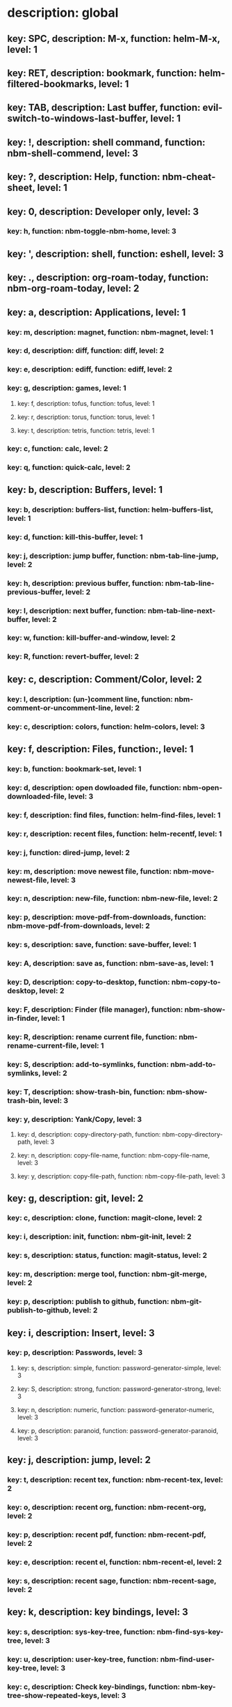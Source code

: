 # Key-tree starts here.
# The title of a top bullet point must be a mode name.
# Every line except the top bullet point must be of the following form.
# ** key: a, description: none, function: none
# A key must be a single letter.
# A description or a function may be missing.

* description: global
** key: SPC, description: M-x, function: helm-M-x, level: 1
** key: RET, description: bookmark, function: helm-filtered-bookmarks, level: 1
** key: TAB, description: Last buffer, function: evil-switch-to-windows-last-buffer, level: 1
** key: !, description: shell command, function: nbm-shell-commend, level: 3
** key: ?, description: Help, function: nbm-cheat-sheet, level: 1
** key: 0, description: Developer only, level: 3
*** key: h, function: nbm-toggle-nbm-home, level: 3
** key: ', description: shell, function: eshell, level: 3
** key: ., description: org-roam-today, function: nbm-org-roam-today, level: 2
** key: a, description: Applications, level: 1
*** key: m, description: magnet, function: nbm-magnet, level: 1
*** key: d, description: diff, function: diff, level: 2
*** key: e, description: ediff, function: ediff, level: 2
*** key: g, description: games, level: 1
**** key: f, description: tofus, function: tofus, level: 1
**** key: r, description: torus, function: torus, level: 1
**** key: t, description: tetris, function: tetris, level: 1
*** key: c, function: calc, level: 2
*** key: q, function: quick-calc, level: 2
** key: b, description: Buffers, level: 1
*** key: b, description: buffers-list, function: helm-buffers-list, level: 1
*** key: d, function: kill-this-buffer, level: 1
*** key: j, description: jump buffer, function: nbm-tab-line-jump, level: 2
*** key: h, description: previous buffer, function: nbm-tab-line-previous-buffer, level: 2
*** key: l, description: next buffer, function: nbm-tab-line-next-buffer, level: 2
*** key: w, function: kill-buffer-and-window, level: 2
*** key: R, function: revert-buffer, level: 2
** key: c, description: Comment/Color, level: 2
*** key: l, description: (un-)comment line, function: nbm-comment-or-uncomment-line, level: 2
*** key: c, description: colors, function: helm-colors, level: 3
** key: f, description: Files, function:, level: 1
*** key: b, function: bookmark-set, level: 1
*** key: d, description: open dowloaded file, function: nbm-open-downloaded-file, level: 3
*** key: f, description: find files, function: helm-find-files, level: 1
*** key: r, description: recent files, function: helm-recentf, level: 1
*** key: j, function: dired-jump, level: 2
*** key: m, description: move newest file, function: nbm-move-newest-file, level: 3
*** key: n, description: new-file, function: nbm-new-file, level: 2
*** key: p, description: move-pdf-from-downloads, function: nbm-move-pdf-from-downloads, level: 2
*** key: s, description: save, function: save-buffer, level: 1
*** key: A, description: save as, function: nbm-save-as, level: 1
*** key: D, description: copy-to-desktop, function: nbm-copy-to-desktop, level: 2
*** key: F, description: Finder (file manager), function: nbm-show-in-finder, level: 1
*** key: R, description: rename current file, function: nbm-rename-current-file, level: 1
*** key: S, description: add-to-symlinks, function: nbm-add-to-symlinks, level: 2
*** key: T, description: show-trash-bin, function: nbm-show-trash-bin, level: 3
*** key: y, description: Yank/Copy, level: 3
**** key: d, description: copy-directory-path, function: nbm-copy-directory-path, level: 3
**** key: n, description: copy-file-name, function: nbm-copy-file-name, level: 3
**** key: y, description: copy-file-path, function: nbm-copy-file-path, level: 3
** key: g, description: git, level: 2
*** key: c, description: clone, function: magit-clone, level: 2
*** key: i, description: init, function: nbm-git-init, level: 2
*** key: s, description: status, function: magit-status, level: 2
*** key: m, description: merge tool, function: nbm-git-merge, level: 2
*** key: p, description: publish to github, function: nbm-git-publish-to-github, level: 2
** key: i, description: Insert, level: 3
*** key: p, description: Passwords, level: 3
**** key: s, description: simple, function: password-generator-simple, level: 3
**** key: S, description: strong, function: password-generator-strong, level: 3
**** key: n, description: numeric, function: password-generator-numeric, level: 3
**** key: p, description: paranoid, function: password-generator-paranoid, level: 3
** key: j, description: jump, level: 2
*** key: t, description: recent tex, function: nbm-recent-tex, level: 2
*** key: o, description: recent org, function: nbm-recent-org, level: 2
*** key: p, description: recent pdf, function: nbm-recent-pdf, level: 2
*** key: e, description: recent el, function: nbm-recent-el, level: 2
*** key: s, description: recent sage, function: nbm-recent-sage, level: 2
** key: k, description: key bindings, level: 3
*** key: s, description: sys-key-tree, function: nbm-find-sys-key-tree, level: 3
*** key: u, description: user-key-tree, function: nbm-find-user-key-tree, level: 3
*** key: c, description: Check key-bindings, function: nbm-key-tree-show-repeated-keys, level: 3
** key: m, description: find misc file, function: nbm-find-misc, level: 1
** key: o, description: Org-mode, level: 1
*** key: a, description: agenda, function: org-agenda-list, level: 1
*** key: A, description: agenda-commands, function: org-agenda, level: 2
*** key: c, description: capture, function: nbm-org-capture, level: 2
*** key: r, description: org roam find, function: org-roam-node-find, level: 1
*** key: S, description: Sync database, function: org-roam-db-sync, level: 3
*** key: u, description: UI mode, function: org-roam-ui-mode, level: 1
** key: p, description: Find pdf, function: nbm-find-pdf, level: 1
** key: r, description: Registers, level: 3
*** key: s, description: Set counter, function: nbm-set-counter, level: 3
*** key: a, description: Add counter, function: nbm-add-counter, level: 3
*** key: i, description: Insert counter, function: nbm-insert-counter, level: 3
** key: s, description: Search, level: 2
*** key: e, description: Find el, function: nbm-find-el, level: 3
*** key: s, description: Find sage, function: nbm-find-sage, level: 3
*** key: g, description: google search, function: nbm-google-search, level: 2
*** key: d, description: look up dictionary, function: nbm-look-up-dictionary, level: 2
** key: t, description: Find tex file, function: nbm-find-tex, level: 1
** key: u, function: universal-argument, level: 3
** key: w, description: Windows, level: 1
*** key: /, function: split-window-right, level: 2
*** key: -, function: split-window-below, level: 2
*** key: m, description: maximize window, function: delete-other-windows, level: 1
*** key: d, description: delete window, function: delete-window, level: 1
*** key: e, description: expel window, function: nbm-expel-window, level: 3
*** key: o, description: other-window, function: nbm-other-window, level: 2
*** key: r, description: rotate-downwards, function: evil-window-rotate-downwards, level: 3
*** key: R, description: rotate-upwards, function: evil-window-rotate-upwards, level: 3
** key: x, description: Text, level: 2
*** key: d, description: Delete, level: 3
**** key: w, description: trailing whitespace, function: delete-trailing-whitespace, level: 3
**** key: l, description: double-empty-lines, function: nbm-delete-double-empty-lines, level: 3
*** key: j, description: join line, function: join-line, level: 2
** key: y, description: Yank, level: 2
*** key: k, description: From kill-ring, function: helm-show-kill-ring, level: 3
*** key: f, description: Favorite string, function: nbm-yank-favorite-string, level: 2
** key: F, description: Frames, level: 3
*** key: d, function: delete-frame, level: 3
*** key: c, description: clone frame, function: nbm-clone-frame, level: 3
** key: S, description: Spell-check, level: 2
*** key: b, description: buffer, function: flyspell-buffer, level: 2
*** key: i, description: interactive, function: ispell, level: 2
*** key: w, description: word, function: ispell-word, level: 2
** key: T, description: toggle, level: 2
*** key: F, description: Fullscreen, function: toggle-frame-fullscreen, level: 2
*** key: w, description: show white space, function: whitespace-mode, level: 2
** key: N, description: Newbiemacs, level: 1
*** key: c, description: config, function: newbie-config, level: 3
*** key: r, description: reload, function: newbie-reload, level: 1
*** key: s, description: settings, function: newbie-setting, level: 2
*** key: l, description: Set User Level, function: nbm-set-user-level, level: 1
*** key: u, description: update Newbiemacs, function: nbm-update-newbiemacs, level: 1
** key: Y, description: yasnippet, level: 2
*** key: d, description: delete snippet, function: nbm-yasnippet-delete, level: 3
*** key: q, description: quick new snippet, function: nbm-yasnippet-quick-new, level: 3
*** key: i, description: insert-snippet, function: yas-insert-snippet, level: 2
*** key: n, description: new-snippet, function: yas-new-snippet, level: 2
*** key: f, description: visit-snippet-file, function: yas-visit-snippet-file, level: 2
*** key: t, description: table of snippets, function: yas-describe-tables, level: 2
*** key: r, description: reload all, function: yas-reload-all, level: 2
* description: LaTeX-mode, level: 1
** key: ,, description: master command, function: TeX-command-master, level: 1
** key: `, description: goto next error, function: TeX-next-error, level: 1
** key: =, description: table of contents, function: reftex-toc, level: 1
** key: a, description: applications, level: 3
*** key: d, description: latex diff, function: nbm-latex-diff, level: 3
** key: b, description: build tex, function: nbm-latex-compile, level: 1
** key: v, description: view pdf, function: nbm-latex-view-pdf, level: 1
** key: c, description: copy math only, function: nbm-latex-copy-math, level: 1
** key: C, description: copy math with env, function: nbm-latex-copy-math-with-env, level: 1
** key: d, description: delete math only, function: nbm-latex-delete-math, level: 1
** key: D, description: delete math with env, function: nbm-latex-delete-math-with-env, level: 1
** key: e, description: Environments, level: 1
*** key: d, description: delete labels, function: nbm-latex-delete-label, level: 2
*** key: n, description: new environment, function: LaTeX-environment, level: 1
*** key: u, description: update-environment, function: nbm-latex-environment-update, level: 1
** key: f, description: Fonts, level: 1
*** key: b, description: bold, function: nbm-latex-font-bold, level: 1
*** key: e, description: emph, function: nbm-latex-font-emph, level: 1
*** key: r, description: roman, function: nbm-latex-font-roman, level: 1
*** key: B, description: mathbb, function: nbm-latex-font-mathbb, level: 1
*** key: t, description: true-type, function: nbm-latex-font-truetype, level: 3
*** key: s, description: small-caps, function: nbm-latex-font-sc, level: 3
*** key: S, description: sans-serif, function: nbm-latex-font-sf, level: 3
*** key: c, description: mathcal, function: nbm-latex-font-mathcal, level: 1
*** key: f, description: mathfrak, function: nbm-latex-font-mathfrak, level: 1
*** key: d, description: delete, function: nbm-latex-font-delete, level: 1
** key: ., description: mark-environment, function: LaTeX-mark-environment, level: 1
** key: *, description: mark-section, function: LaTeX-mark-section, level: 1
** key: i, description: Insert, level: 1
*** key: c, description: citation, function: helm-bibtex, level: 1
*** key: i, description: item, function: LaTeX-insert-item, level: 2
*** key: f, description: figure only, function: nbm-latex-insert-figure-only, level: 1
*** key: F, description: figure with environment, function: nbm-latex-insert-figure-with-env, level: 1
*** key: l, description: label, function: nbm-latex-insert-label, level: 1
** key: j, description: jump, level: 2
*** key: b, description: begining of environment, function: LaTeX-find-matching-begin, level: 2
*** key: e, description: end of environment, function: LaTeX-find-matching-end, level: 2
*** key: k, description: previous section, function: outline-previous-heading, level: 2
*** key: j, description: next section, function: outline-next-heading, level: 2
*** key: m, description: jump section mode, function: nbm-latex-jump-section-mode, level: 2
*** key: l, description: label, function: nbm-reftex-goto-label, level: 2
*** key: s, description: section, function: nbm-latex-jump-section, level: 2
** key: n, description: new item/macro/section, level: 1
*** key: b, description: bib-item, function: nbm-latex-new-bib-item, level: 1
*** key: m, description: macro, function: nbm-latex-new-macro, level: 1
*** key: s, description: section, function: nbm-latex-section, level: 1
** key: r, description: reference, level: 1
*** key: c, description: cross reference, function: reftex-view-crossref, level: 2
*** key: e, description: eqref, function: nbm-latex-eqref, level: 1
*** key: f, description: fig-ref, function: nbm-latex-fig-ref, level: 2
*** key: i, description: insert ref, function: nbm-reftex-insert-ref, level: 2
*** key: r, description: ref, function: nbm-latex-ref, level: 1
*** key: s, description: sec-ref, function: nbm-latex-sec-ref, level: 2
*** key: C, description: Cref, function: nbm-latex-Cref, level: 1
** key: s, description: snippets, level: 1
*** key: e, description: equation, function: nbm-snippet-latex-equation, level: 1
*** key: m, description: matrix, function: nbm-snippet-latex-matrix, level: 1
*** key: y, description: Young tableau, function: nbm-snippet-latex-ytableau, level: 1
** key: t, description: toggle/change, level: 1
*** key: b, description: bbl-file, function: nbm-latex-toggle-bbl-file, level: 1
*** key: e, description: equation, function: nbm-latex-toggle-equation, level: 1
*** key: a, description: align, function: nbm-latex-toggle-align, level: 2
*** key: i, description: inline math, function: nbm-latex-toggle-inline-math, level: 1
*** key: l, description: label, function: reftex-change-label, level: 2
*** key: m, description: multline, function: nbm-latex-toggle-multline, level: 2
*** key: *, description: environment with *, function: nbm-latex-toggle-star, level: 1
*** key: p, description: pgml to latex, function: nbm-latex-toggle-pgml, level: 3
*** key: s, description: compile section, function: nbm-latex-toggle-compile-section, level: 1
*** key: h, description: hwp math, function: nbm-latex-convert-to-hwp, level: 1
*** key: v, description: change variables, function: nbm-latex-change-variables, level: 1
*** key: w, description: debug warnings, function: TeX-toggle-debug-warnings, level: 3
** key: y, description: yank, level: 3
*** key: f, description: make-and-yank-filename, function: nbm-latex-make-and-yank-filename, level: 3
* description: org-mode, level: 1
** key: [, description: add to agenda, function: org-agenda-file-to-front, level: 1
** key: ], description: remove from agenda, function: org-remove-file, level: 1
** key: a, description: org-archive, level: 3
*** key: t, description: subtree, function: org-archive-subtree, level: 3
*** key: s, description: sibling, function: org-archive-to-archive-sibling, level: 3
*** key: m, description: move to archived dir, function: nbm-org-move-to-archived, level: 3
** key: b, description: org-babel, level: 3
*** key: t, description: tangle, function: org-babel-tangle, level: 3
*** key: e, description: edit special mode, function: org-edit-special, level: 3
*** key: s, description: sage load, function: nbm-org-sage-tangle, level: 3
*** key: i, description: in-line-math, function: nbm-org-latex-in-line-math, level: 3
*** key: d, description: display-math, function: nbm-org-latex-display-math, level: 3
** key: c, function: org-ctrl-c-ctrl-c, level: 3
** key: C, description: clock, level: 3
*** key: c, description: cancel clock, function: org-clock-cancel, level: 3
*** key: d, description: display time, function: org-clock-display, level: 3
*** key: i, description: clock in, function: org-clock-in, level: 3
*** key: j, description: jump to current clock, function: org-clock-goto, level: 3
*** key: o, description: clock out, function: org-clock-out, level: 3
*** key: p, description: pomodoro, function: org-pomodoro, level: 3
*** key: r, description: report clock, function: org-clock-report, level: 3
** key: e, description: export-dispatch, function: org-export-dispatch, level: 1
** key: d, description: Dates, level: 1
*** key: c, description: consecutive dates, function: nbm-org-consecutive-dates, level: 2
*** key: d, description: deadline, function: org-deadline, level: 1
*** key: s, description: schedule, function: org-schedule, level: 1
*** key: t, description: time-stamp, function: org-time-stamp, level: 1
*** key: T, description: time-stamp-inactive, function: org-time-stamp-inactive, level: 2
** key: i, description: insert, level: 1
*** key: f, description: newest file, function: nbm-org-insert-file, level: 1
*** key: n, description: insert org-roam-node, function: org-roam-node-insert, level: 1
** key: j, description: Jump, level: 2
*** key: a, description: archive, function: nbm-org-jump-to-archive, level: 3
*** key: d, description: dir-link, function: nbm-org-jump-to-dir-at-point, level: 3
*** key: f, description: file, function: nbm-org-jump-to-file, level: 2
*** key: s, description: section/heading, function: nbm-org-jump-to-heading, level: 2
*** key: t, description: tex, function: nbm-org-jump-to-tex, level: 3
*** key: u, description: url, function: nbm-org-jump-to-url, level: 3
** key: h, description: HTML, level: 1
*** key: f, description: fragment option, function: nbm-org-reveal-frag, level: 1
*** key: h, description: html export, function: nbm-org-html-export, level: 1
*** key: H, description: html theme, function: nbm-org-html-theme, level: 1
*** key: r, description: presentation export, function: org-reveal-export-to-html-and-browse, level: 1
*** key: R, description: presentation theme, function: nbm-org-reveal-theme, level: 1
*** key: o, description: options, function: nbm-org-export-options, level: 1
** key: k, description: add keybinding, function: nbm-key-tree-add-keybinding, level: 3
** key: u, description: UI mode, function: org-roam-ui-mode, level: 1
** key: r, function: org-refile, level: 3
** key: t, description: Tables, level: 3
*** key: -, description: Draw horizontal line, function: org-ctrl-c-minus, level: 3
*** key: =, description: calculate tables, function: org-table-recalculate-buffer-tables, level: 3
*** key: c, description: Columns, level: 3
**** key: d, description: delete-column, function: org-table-delete-column, level: 3
**** key: i, description: insert-column, function: org-table-insert-column, level: 3
**** key: h, description: move-column-left, function: org-table-move-column-left, level: 3
**** key: l, description: move-column-right, function: org-table-move-column-right, level: 3
*** key: r, description: Rows, level: 3
**** key: d, description: delete-row, function: org-table-kill-row, level: 3
**** key: i, description: insert-row, function: org-table-insert-row, level: 3
**** key: j, description: move-row-down, function: org-table-move-row-down, level: 3
**** key: k, description: move-row-up, function: org-table-move-row-up, level: 3
*** key: C, description: Cells, level: 3
**** key: h, description: move-cell-left, function: org-table-move-cell-left, level: 3
**** key: j, description: move-cell-down, function: org-table-move-cell-down, level: 3
**** key: k, description: move-cell-up, function: org-table-move-cell-up, level: 3
**** key: l, description: move-cell-right, function: org-table-move-cell-right, level: 3
** key: x, description: Text, level: 2
*** key: c, description: checkbox, function: nbm-org-toggle-checkbox, level: 2
*** key: i, description: insert-item, function: org-insert-item, level: 2
*** key: s, description: strike-through, function: nbm-org-toggle-strike-through, level: 2
*** key: y, description: yank code line, function: nbm-org-yank-code, level: 2
** key: R, function: org-roam-refile, level: 3
** key: T, description: Toggle, level: 1
*** key: l, description: latex preview on, function: nbm-org-latex-preview-on, level: 2
*** key: L, description: latex preview off, function: nbm-org-latex-preview-off, level: 2
*** key: T, function: org-todo, level: 1
*** key: r, description: org-roam-buffer, function: org-roam-buffer-toggle, level: 3
*** key: v, description: valign, function: nbm-toggle-valign, level: 3
*** key: i, description: images, function: org-toggle-inline-images, level: 3
* description: emacs-lisp-mode, level: 3
** key: e, description: eval, level: 3
*** key: b, function: eval-buffer, level: 3
** key: f, description: Find, level: 3
*** key: f, function: nbm-nil-function, level: 3
* description: python-mode, level: 3
** key: l, description: load-sage, function: nbm-load-sage, level: 3
